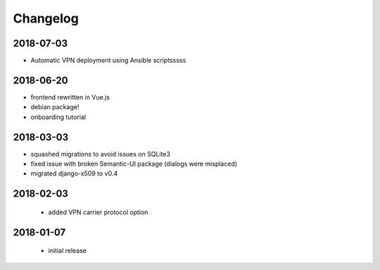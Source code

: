 Changelog
=========

2018-07-03
----------
* Automatic VPN deployment using Ansible scriptsssss

2018-06-20
----------

* frontend rewritten in Vue.js
* debian package!
* onboarding tutorial

2018-03-03
----------

* squashed migrations to avoid issues on SQLite3
* fixed issue with broken Semantic-UI package (dialogs were misplaced)
* migrated django-x509 to v0.4

2018-02-03
----------

 * added VPN carrier protocol option

2018-01-07
----------

 * initial release
